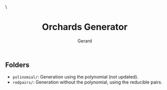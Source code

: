 #+title:  Orchards Generator
#+author: Gerard
#+email:  gerard.ribas1@estudiant.uib.cat

#+HTML_HEAD_EXTRA: <style> .TOC_2_org { display: none; } </style> \
#+options: toc:nil
#+property: header-args :results silent

** Folders
- =polinomial/=: Generation using the polynomial (not updated).
- =redpairs/=: Generation without the polynomial, using the reducible pairs.
